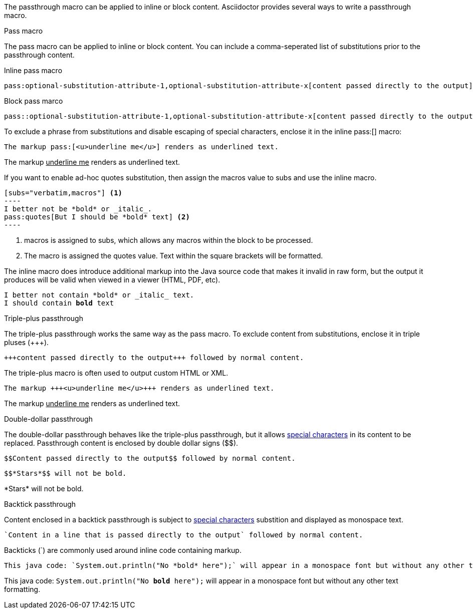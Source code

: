 ////
Included in:

- user-manual: Macro and Block Passthroughs: Passthrough macros
////

The passthrough macro can be applied to inline or block content.
Asciidoctor provides several ways to write a passthrough macro.

.Pass macro

The +pass+ macro can be applied to inline or block content.
You can include a comma-seperated list of substitutions prior to the passthrough content.

.Inline pass macro
 pass:optional-substitution-attribute-1,optional-substitution-attribute-x[content passed directly to the output] followed by normal content.
 
.Block pass marco
 pass::optional-substitution-attribute-1,optional-substitution-attribute-x[content passed directly to the output]
 
To exclude a phrase from substitutions and disable escaping of special characters, enclose it in the inline +$$pass:[]$$+ macro:

[source]
----
The markup pass:[<u>underline me</u>] renders as underlined text.
----

====
The markup pass:[<u>underline me</u>] renders as underlined text.
====

If you want to enable ad-hoc +quotes+ substitution, then assign the +macros+ value to +subs+ and use the inline +pass:[]+ macro.

....
[subs="verbatim,macros"] <1>
----
I better not be *bold* or _italic_.
pass:quotes[But I should be *bold* text] <2>
----
....
<1> +macros+ is assigned to +subs+, which allows any macros within the block to be processed.
<2> The +pass:[]+ macro is assigned the +quotes+ value. Text within the square brackets will be formatted.

The inline +pass:[]+ macro does introduce additional markup into the Java source code that makes it invalid in raw form, but the output it produces will be valid when viewed in a viewer (HTML, PDF, etc).

====
[subs="verbatim,macros"]
----
I better not contain *bold* or _italic_ text.
pass:quotes[I should contain *bold* text]
----
====

////
<1> +macros+ is assigned to +subs+, which allows any macros within the block to be processed.
<2> The +pass:[]+ macro is assigned the +quotes+ value. Textwithin the square brackets will be formatted.

// The markup pass:[<u>underline me</u>] produces the same result.
////

.Triple-plus passthrough

The triple-plus passthrough works the same way as the +pass+ macro.
To exclude content from substitutions, enclose it in triple pluses (+$$+++$$+).

 +++content passed directly to the output+++ followed by normal content.

The triple-plus macro is often used to output custom HTML or XML.

[source]
----
The markup +++<u>underline me</u>+++ renders as underlined text.
----

====
The markup +++<u>underline me</u>+++ renders as underlined text.
====

.Double-dollar passthrough

The double-dollar passthrough behaves like the triple-plus passthrough, but it allows <<user-manual#special-characters,special characters>> in its content to be replaced.
Passthrough content is enclosed by double dollar signs (+$$+).

 $$Content passed directly to the output$$ followed by normal content.

[source]
----
$$*Stars*$$ will not be bold.
----

====
$$*Stars*$$ will not be bold.
====

.Backtick passthrough

Content enclosed in a backtick passthrough is subject to <<user-manual#special-characters,special characters>> substition and displayed as monospace text.

 `Content in a line that is passed directly to the output` followed by normal content.


Backticks (+`+) are commonly used around inline code containing markup.

[source]
----
This java code: `System.out.println("No *bold* here");` will appear in a monospace font but without any other text formatting.
----

====
This java code: `System.out.println("No *bold* here");` will appear in a monospace font but without any other text formatting.
====
